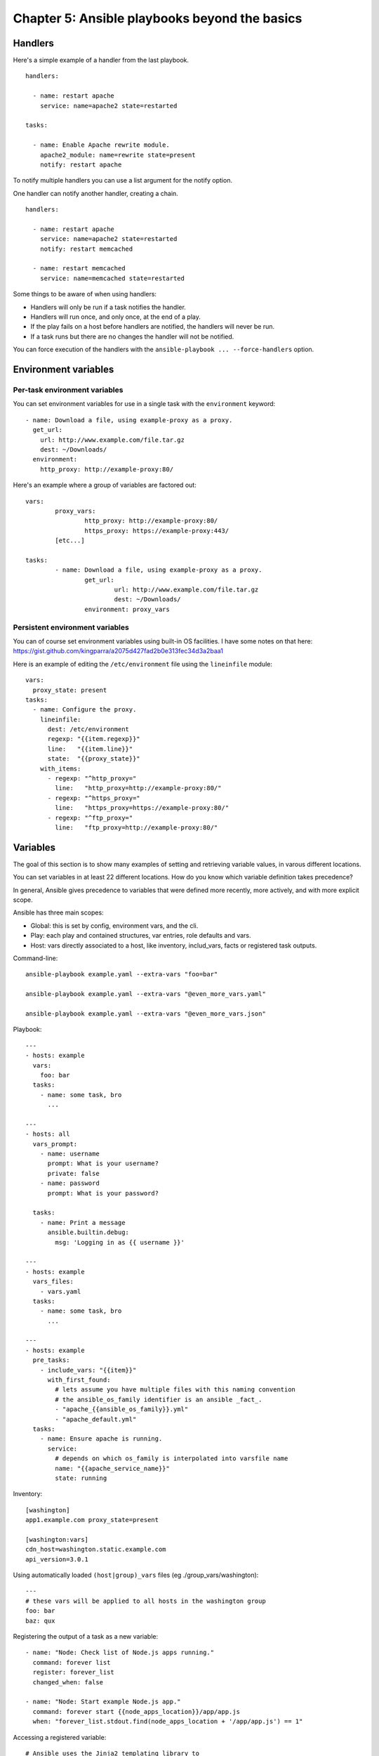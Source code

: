 **********************************************
Chapter 5: Ansible playbooks beyond the basics
**********************************************


Handlers
--------
Here's a simple example of a handler from the last playbook.

::

  handlers:

    - name: restart apache
      service: name=apache2 state=restarted

  tasks:

    - name: Enable Apache rewrite module.
      apache2_module: name=rewrite state=present
      notify: restart apache

To notify multiple handlers you can use a list argument for the notify option.

One handler can notify another handler, creating a chain.

::

  handlers:

    - name: restart apache
      service: name=apache2 state=restarted
      notify: restart memcached

    - name: restart memcached
      service: name=memcached state=restarted

Some things to be aware of when using handlers:

* Handlers will only be run if a task notifies the handler.

* Handlers will run once, and only once, at the end of a play.

* If the play fails on a host before handlers are notified,
  the handlers will never be run.

* If a task runs but there are no changes the handler will not be notified.

You can force execution of the handlers with the
``ansible-playbook ... --force-handlers`` option.


Environment variables
---------------------

Per-task environment variables
^^^^^^^^^^^^^^^^^^^^^^^^^^^^^^
You can set environment variables for use in a single task
with the ``environment`` keyword::

  - name: Download a file, using example-proxy as a proxy.
    get_url:
      url: http://www.example.com/file.tar.gz
      dest: ~/Downloads/
    environment:
      http_proxy: http://example-proxy:80/

Here's an example where a group of variables are factored out::

	vars:
		proxy_vars:
			http_proxy: http://example-proxy:80/
			https_proxy: https://example-proxy:443/
		[etc...]

	tasks:
		- name: Download a file, using example-proxy as a proxy.
			get_url:
				url: http://www.example.com/file.tar.gz
				dest: ~/Downloads/
			environment: proxy_vars

Persistent environment variables
^^^^^^^^^^^^^^^^^^^^^^^^^^^^^^^^
You can of course set environment variables using built-in OS facilities.
I have some notes on that here:
https://gist.github.com/kingparra/a2075d427fad2b0e313fec34d3a2baa1

Here is an example of editing the ``/etc/environment`` file using the
``lineinfile`` module::

  vars:
    proxy_state: present
  tasks:
    - name: Configure the proxy.
      lineinfile:
        dest: /etc/environment
        regexp: "{{item.regexp}}"
        line:   "{{item.line}}"
        state:  "{{proxy_state}}"
      with_items:
        - regexp: "^http_proxy="
          line:   "http_proxy=http://example-proxy:80/"
        - regexp: "^https_proxy="
          line:   "https_proxy=https://example-proxy:80/"
        - regexp: "^ftp_proxy="
          line:   "ftp_proxy=http://example-proxy:80/"


Variables
---------
The goal of this section is to show many examples of setting and retrieving
variable values, in varous different locations.

You can set variables in at least 22 different
locations. How do you know which variable definition
takes precedence?

In general, Ansible gives precedence to variables that
were defined more recently, more actively, and with
more explicit scope.

Ansible has three main scopes:

* Global: this is set by config, environment vars, and the cli.
* Play: each play and contained structures, var entries, role defaults and vars.
* Host: vars directly associated to a host, like inventory, includ_vars, facts or registered task outputs.

Command-line::

  ansible-playbook example.yaml --extra-vars "foo=bar"

  ansible-playbook example.yaml --extra-vars "@even_more_vars.yaml"

  ansible-playbook example.yaml --extra-vars "@even_more_vars.json"

Playbook::

  ---
  - hosts: example
    vars:
      foo: bar
    tasks:
      - name: some task, bro
        ...

  ---
  - hosts: all
    vars_prompt:
      - name: username
        prompt: What is your username?
        private: false
      - name: password
        prompt: What is your password?

    tasks:
      - name: Print a message
        ansible.builtin.debug:
          msg: 'Logging in as {{ username }}'

  ---
  - hosts: example
    vars_files:
      - vars.yaml
    tasks:
      - name: some task, bro
        ...

  ---
  - hosts: example
    pre_tasks:
      - include_vars: "{{item}}"
        with_first_found:
          # lets assume you have multiple files with this naming convention
          # the ansible_os_family identifier is an ansible _fact_.
          - "apache_{{ansible_os_family}}.yml"
          - "apache_default.yml"
    tasks:
      - name: Ensure apache is running.
        service:
          # depends on which os_family is interpolated into varsfile name
          name: "{{apache_service_name}}"
          state: running

Inventory::

  [washington]
  app1.example.com proxy_state=present

  [washington:vars]
  cdn_host=washington.static.example.com
  api_version=3.0.1

Using automatically loaded ``(host|group)_vars`` files (eg ./group_vars/washington)::

  ---
  # these vars will be applied to all hosts in the washington group
  foo: bar
  baz: qux

Registering the output of a task as a new variable::

  - name: "Node: Check list of Node.js apps running."
    command: forever list
    register: forever_list
    changed_when: false

  - name: "Node: Start example Node.js app."
    command: forever start {{node_apps_location}}/app/app.js
    when: "forever_list.stdout.find(node_apps_location + '/app/app.js') == 1"

Accessing a registered variable::

  # Ansible uses the Jinja2 templating library to
  # interpolate variables into strings.

  # Strings
  #########
  "/opt/my-app/rebuild {{my_environment}}"

  # Lists
  ########
  # Get the first element of a list
  {{ foo[0] }}

  # Dicts/Objects
  ###############
  # If you use the attribute reference operator, the attribute name
  # must be a valid identifier (no special chars), and cannot be a dunder.
  # Dunders are names like __init__, __mult__, or __whatever_maann__.
  {{ ansible_eth0.ipv4.address }}

  # Use the subscript operator if your keys not valid identifiers,
  # or are dunders, or shadow any of the known public attribute names.
  {{ ansible_eth0['ipv4']['address'] }}

  # Jinja2 filters
  ################
  https://docs.ansible.com/ansible/latest/playbook_guide/playbooks_filters.html#playbooks-filters

Ansible defines a magic ``hostvars`` variable
containing all the defined host vars from all sources.


Advanced syntax
---------------

Escaping Jinja2
^^^^^^^^^^^^^^^
If you want to prevent Jinja2 from interpolating
values, you can use the unsafe type.

::

  ---
  mypass: !unsafe 234%234{435lkj{{lkjsdf

This is more comprehensive than excaping with
``{% raw %} ... {% endraw %}``.

You can mark values supplied by ``vars_prompt`` as
unsafe.

YAML anchors and aliases
^^^^^^^^^^^^^^^^^^^^^^^^
You define an anchor with &, then refer to it using an
alias, denoted with ``*``.

Here’s an example that sets three values with an
anchor, uses two of those values with an alias, and
overrides the third value:

::

  ---
  ...
  vars:
      app1:
          jvm: &jvm_opts
              opts: '-Xms1G -Xmx2G'
              port: 1000
              path: /usr/lib/app1
      app2:
          jvm:
              <<: *jvm_opts
              path: /usr/lib/app2
  ...

The value for path is merged by ``<<`` or merge operator.
